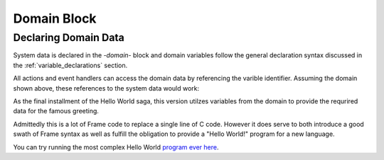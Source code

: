 ============
Domain Block
============

Declaring Domain Data
-----------------

System data is declared in the `-domain-` block and domain variables follow the 
general declaration syntax discussed in the
:ref:`variable_declarations` section.

.. code-block::
    :caption: Sample Domain Syntax

    -domain-

    var item_id = newId()           // untyped varible with expression intitializer
    var name:string = "Boris"       // typed variable
    var s:`[]int` = `[6]int{2, 3, 5, 7, 11, 13}[1:4]` // custom type and initalization expr


All actions and event handlers can access the domain data by referencing the varible identifier.
Assuming the domain shown above, these references to the system data would work: 

.. code-block::
    :caption: Sample Domain Syntax

        -machine-

        $Ready
            |displayName|  
                print("My name is " + name) ^  

        -actions-

        printName {
            print("My name is " + name) 
        }

As the final installment of the Hello World saga, this version utilzes variables from the 
domain to provide the requrired data for the famous greeting.

.. code-block::
    :caption: Hello World! Again!

    fn main {
        var hws:# = #HelloWorldWithDomainSystem()
        hws.sayHello()
        hws.sayWorld()
    }

    #HelloWorldWithDomainSystem

        -interface-
        
        sayHello 
        sayWorld

        -machine-

        $Hello
            |sayHello|  
                actionWriteHello() // call action
                -> $World 
                ^       
        $World    
            |sayWorld|  
                actionWriteWorld() // call action
                -> $Done 
                ^     

        $Done 

        -actions- 

        actionWriteHello {
            actionWrite(hello_txt, " ") // use domain variable
        }

        actionWriteWorld {
            actionWrite(world_txt, "") // use domain variable
        }    

        actionWrite [msg,separator] {
            print(msg, end=separator)
        }

        -domain-

        var hello_txt = "Hello"
        var world_txt = "World!"

    ##

Admittedly this is a lot of Frame code to replace a single line of C code. However it does serve to both
introduce a good swath of Frame syntax as well as fulfill the obligation to provide a 
"Hello World!" program for a new language. 

You can try running the most complex Hello World `program ever here`_.

.. _program ever here: https://onlinegdb.com/5aVZatJOA